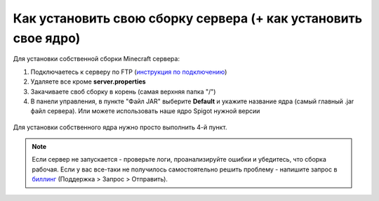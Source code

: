 Как установить свою сборку сервера (+ как установить свое ядро)
=======================

Для установки собственной сборки Minecraft сервера:

1. Подключаетесь к серверу по FTP (`инструкция по подключению <http://minehostingpro-wiki.readthedocs.io/en/latest/ftp.html>`_)

2. Удаляете все кроме **server.properties**

3. Закачиваете своб сборку в корень (самая верхняя папка "/")

4. В панели управления, в пункте "Файл JAR" выберите **Default** и укажите название ядра (самый главный .jar файл сервера). Или можете использовать наше ядро Spigot нужной версии

.. figure:: img/jar.png
       :scale: 100 %
       :align: center
       :alt: Установка собственного ядра
Для установки собственного ядра нужно просто выполнить 4-й пункт.

.. note:: Если сервер не запускается - проверьте логи, проанализируйте ошибки и убедитесь, что сборка рабочая. Если у вас все-таки не получилось самостоятельно решить проблему - напишите запрос в `биллинг <https://bill.minehosting.pro>`_ (Поддержка > Запрос > Отправить). 
